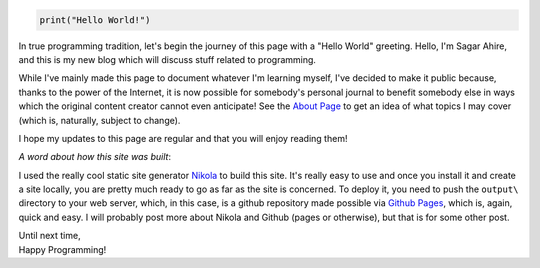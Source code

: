 .. title: Hello World!
.. slug: hello-world
.. date: 2014-12-09 18:00:00 UTC+05:30
.. tags: mathjax, misc
.. link: 
.. description: 
.. type: text

.. code:: python

    print("Hello World!")

In true programming tradition, let's begin the journey of this page with a "Hello World" greeting. Hello, I'm Sagar Ahire, and this is my new blog which will discuss stuff related to programming.

.. TEASER_END

While I've mainly made this page to document whatever I'm learning myself, I've decided to make it public because, thanks to the power of the Internet, it is now possible for somebody's personal journal to benefit somebody else in ways which the original content creator cannot even anticipate! See the `About Page`_ to get an idea of what topics I may cover (which is, naturally, subject to change).

I hope my updates to this page are regular and that you will enjoy reading them!

*A word about how this site was built*:

I used the really cool static site generator Nikola_ to build this site. It's really easy to use and once you install it and create a site locally, you are pretty much ready to go as far as the site is concerned. To deploy it, you need to push the ``output\`` directory to your web server, which, in this case, is a github repository made possible via `Github Pages`_, which is, again, quick and easy. I will probably post more about Nikola and Github (pages or otherwise), but that is for some other post.

| Until next time,
| Happy Programming!

.. _`About Page`: /stories/about.html

.. _Nikola: http://getnikola.com/

.. _`Github Pages`: https://pages.github.com/

